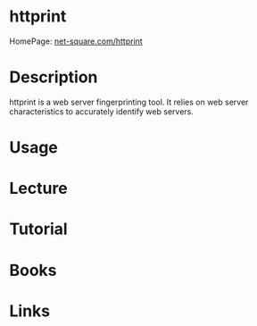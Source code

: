 #+TAGS: sec_o


* httprint
HomePage: [[http://net-square.com/httprint.html][net-square.com/httprint]]
* Description
httprint is a web server fingerprinting tool. It relies on web server characteristics to accurately identify web servers.
* Usage

* Lecture
* Tutorial
* Books
* Links
